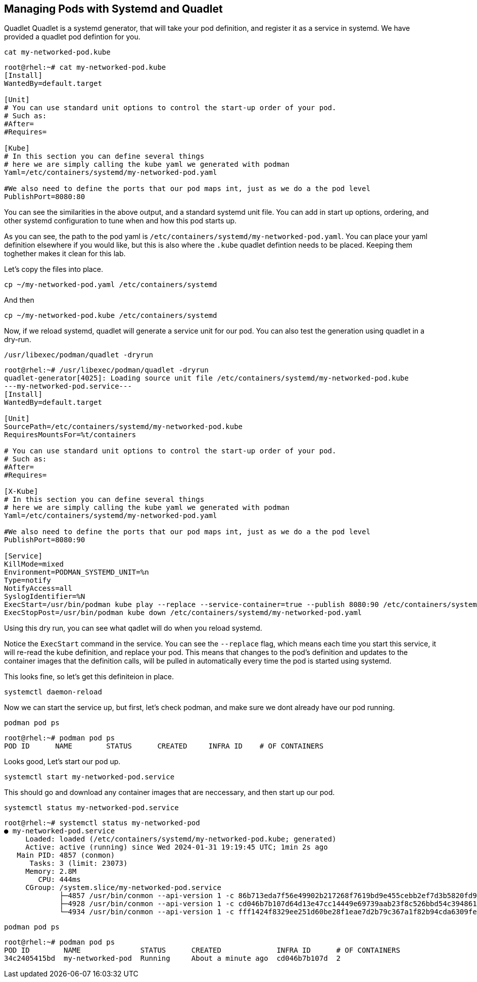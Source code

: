 == Managing Pods with Systemd and Quadlet

Quadlet
Quadlet is a systemd generator, that will take your pod definition, and register it as a service in systemd. We have provided a quadlet pod defintion for you.

[source,bash,subs="+macros,+attributes",role=execute]
----
cat my-networked-pod.kube
----

[source,text]
----
root@rhel:~# cat my-networked-pod.kube
[Install]
WantedBy=default.target

[Unit]
# You can use standard unit options to control the start-up order of your pod.
# Such as:
#After=
#Requires=

[Kube]
# In this section you can define several things
# here we are simply calling the kube yaml we generated with podman
Yaml=/etc/containers/systemd/my-networked-pod.yaml

#We also need to define the ports that our pod maps int, just as we do a the pod level
PublishPort=8080:80
----

You can see the similarities in the above output, and a standard systemd unit file. You can add in start up options, ordering, and other systemd configuration to tune when and how this pod starts up.

As you can see, the path to the pod yaml is `+/etc/containers/systemd/my-networked-pod.yaml+`. You can place your yaml definition elsewhere if you would like, but this is also where the `+.kube+` quadlet defintion needs to be placed. Keeping them toghether makes it clean for this lab.

Let's copy the files into place.



[source,bash,subs="+macros,+attributes",role=execute]
----
cp ~/my-networked-pod.yaml /etc/containers/systemd
----
And then

[source,bash,subs="+macros,+attributes",role=execute]
----
cp ~/my-networked-pod.kube /etc/containers/systemd
----

Now, if we reload systemd, quadlet will generate a service unit for our pod. You can also test the generation using quadlet in a dry-run.

[source,bash,subs="+macros,+attributes",role=execute]
----
/usr/libexec/podman/quadlet -dryrun
----

[source,text]
----
root@rhel:~# /usr/libexec/podman/quadlet -dryrun
quadlet-generator[4025]: Loading source unit file /etc/containers/systemd/my-networked-pod.kube
---my-networked-pod.service---
[Install]
WantedBy=default.target

[Unit]
SourcePath=/etc/containers/systemd/my-networked-pod.kube
RequiresMountsFor=%t/containers

# You can use standard unit options to control the start-up order of your pod.
# Such as:
#After=
#Requires=

[X-Kube]
# In this section you can define several things
# here we are simply calling the kube yaml we generated with podman
Yaml=/etc/containers/systemd/my-networked-pod.yaml

#We also need to define the ports that our pod maps int, just as we do a the pod level
PublishPort=8080:90

[Service]
KillMode=mixed
Environment=PODMAN_SYSTEMD_UNIT=%n
Type=notify
NotifyAccess=all
SyslogIdentifier=%N
ExecStart=/usr/bin/podman kube play --replace --service-container=true --publish 8080:90 /etc/containers/systemd/my-networked-pod.yaml
ExecStopPost=/usr/bin/podman kube down /etc/containers/systemd/my-networked-pod.yaml
----

Using this dry run, you can see what qadlet will do when you reload systemd.

Notice the `+ExecStart+` command in the service. You can see the `+--replace+` flag, which means each time you start this service, it will re-read the kube definition, and replace your pod. This means that changes to the pod's definition and updates to the container images that the definition calls, will be pulled in automatically every time the pod is started using systemd.

This looks fine, so let's get this definiteion in place.

[source,bash,subs="+macros,+attributes",role=execute]
----
systemctl daemon-reload
----

Now we can start the service up, but first, let's check podman, and make sure we dont already have our pod running.

[source,bash,subs="+macros,+attributes",role=execute]
----
podman pod ps
----

[source,text]
----
root@rhel:~# podman pod ps
POD ID      NAME        STATUS      CREATED     INFRA ID    # OF CONTAINERS
----

Looks good, Let's start our pod up.

[source,bash,subs="+macros,+attributes",role=execute]
----
systemctl start my-networked-pod.service
----

This should go and download any container images that are neccessary, and then start up our pod.

[source,bash,subs="+macros,+attributes",role=execute]
----
systemctl status my-networked-pod.service
----

[source,text]
----
root@rhel:~# systemctl status my-networked-pod
● my-networked-pod.service
     Loaded: loaded (/etc/containers/systemd/my-networked-pod.kube; generated)
     Active: active (running) since Wed 2024-01-31 19:19:45 UTC; 1min 2s ago
   Main PID: 4857 (conmon)
      Tasks: 3 (limit: 23073)
     Memory: 2.8M
        CPU: 444ms
     CGroup: /system.slice/my-networked-pod.service
             ├─4857 /usr/bin/conmon --api-version 1 -c 86b713eda7f56e49902b217268f7619bd9e455cebb2ef7d3b5820fd92ce58e41 -u 86b713eda7f56e>
             ├─4928 /usr/bin/conmon --api-version 1 -c cd046b7b107d64d13e47cc14449e69739aab23f8c526bbd54c394861ec253f72 -u cd046b7b107d64>
             └─4934 /usr/bin/conmon --api-version 1 -c fff1424f8329ee251d60be28f1eae7d2b79c367a1f82b94cda6309febebe05bf -u fff1424f8329ee

----

[source,bash,subs="+macros,+attributes",role=execute]
----
podman pod ps
----

[source,text]
----
root@rhel:~# podman pod ps
POD ID        NAME              STATUS      CREATED             INFRA ID      # OF CONTAINERS
34c2405415bd  my-networked-pod  Running     About a minute ago  cd046b7b107d  2
----
